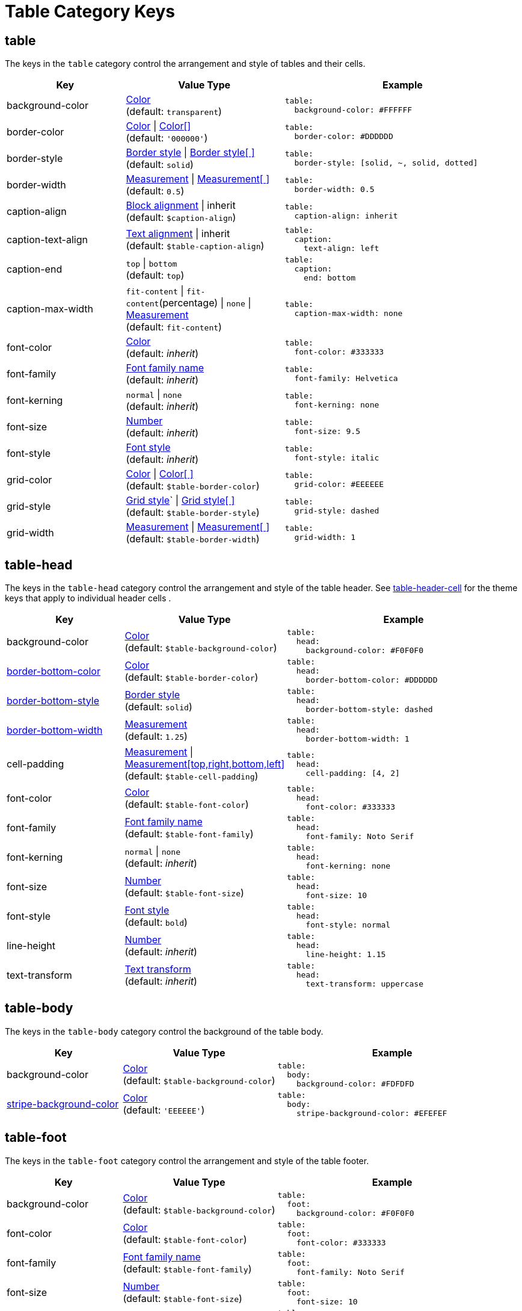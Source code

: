 = Table Category Keys
:description: Reference list of the available table category keys and their value types.
:navtitle: Table
:source-language: yaml

[#table]
== table

The keys in the `table` category control the arrangement and style of tables and their cells.

[cols="3,4,6a"]
|===
|Key |Value Type |Example

|background-color
|xref:color.adoc[Color] +
(default: `transparent`)
|[source]
table:
  background-color: #FFFFFF

|border-color
|xref:tables.adoc#border-color[Color] {vbar} xref:tables.adoc#border-color[Color[\]] +
(default: `'000000'`)
|[source]
table:
  border-color: #DDDDDD

|border-style
|xref:tables.adoc#border-style[Border style] {vbar} xref:tables.adoc#border-style[Border style[ \]] +
(default: `solid`)
|[source]
table:
  border-style: [solid, ~, solid, dotted]

|border-width
|xref:blocks.adoc#border-width[Measurement] {vbar} xref:blocks.adoc#border-width[Measurement[ \]] +
(default: `0.5`)
|[source]
table:
  border-width: 0.5

|caption-align
|xref:blocks.adoc#align[Block alignment] {vbar} inherit +
(default: `$caption-align`)
|[source]
table:
  caption-align: inherit

|caption-text-align
|xref:text.adoc#text-align[Text alignment] {vbar} inherit +
(default: `$table-caption-align`)
|[source]
table:
  caption:
    text-align: left

|caption-end
|`top` {vbar} `bottom` +
(default: `top`)
|[source]
table:
  caption:
    end: bottom

|caption-max-width
|`fit-content` {vbar} `fit-content`(percentage) {vbar} `none` {vbar} xref:measurement-units.adoc[Measurement] +
(default: `fit-content`)
|[source]
table:
  caption-max-width: none

|font-color
|xref:color.adoc[Color] +
(default: _inherit_)
|[source]
table:
  font-color: #333333

|font-family
|xref:font-support.adoc[Font family name] +
(default: _inherit_)
|[source]
table:
  font-family: Helvetica

|font-kerning
|`normal` {vbar} `none` +
(default: _inherit_)
|[source]
table:
  font-kerning: none

|font-size
|xref:language.adoc#values[Number] +
(default: _inherit_)
|[source]
table:
  font-size: 9.5

|font-style
|xref:text.adoc#font-style[Font style] +
(default: _inherit_)
|[source]
table:
  font-style: italic

|grid-color
|xref:tables.adoc#grid-color[Color] {vbar} xref:tables.adoc#grid-color[Color[ \]] +
(default: `$table-border-color`)
|[source]
table:
  grid-color: #EEEEEE

|grid-style
|xref:tables.adoc#grid-style[Grid style]` {vbar} xref:tables.adoc#grid-style[Grid style[ \]] +
(default: `$table-border-style`)
|[source]
table:
  grid-style: dashed

|grid-width
|xref:tables.adoc#grid-width[Measurement] {vbar} xref:tables.adoc#grid-width[Measurement[ \]] +
(default: `$table-border-width`)
|[source]
table:
  grid-width: 1
|===

[#head]
== table-head

The keys in the `table-head` category control the arrangement and style of the table header.
See <<header>> for the theme keys that apply to individual header cells
.
[cols="3,4,6a"]
|===
|Key |Value Type |Example

|background-color
|xref:color.adoc[Color] +
(default: `$table-background-color`)
|[source]
table:
  head:
    background-color: #F0F0F0

|xref:tables.adoc#head-bottom-border[border-bottom-color]
|xref:blocks.adoc#border-color[Color] +
(default: `$table-border-color`)
|[source]
table:
  head:
    border-bottom-color: #DDDDDD

|xref:tables.adoc#head-bottom-border[border-bottom-style]
|xref:blocks.adoc#border-style[Border style] +
(default: `solid`)
|[source]
table:
  head:
    border-bottom-style: dashed

|xref:tables.adoc#head-bottom-border[border-bottom-width]
|xref:blocks.adoc#border-width[Measurement] +
(default: `1.25`)
|[source]
table:
  head:
    border-bottom-width: 1

|cell-padding
|xref:measurement-units.adoc[Measurement] {vbar} xref:measurement-units.adoc[Measurement[top,right,bottom,left\]] +
(default: `$table-cell-padding`)
|[source]
table:
  head:
    cell-padding: [4, 2]

|font-color
|xref:color.adoc[Color] +
(default: `$table-font-color`)
|[source]
table:
  head:
    font-color: #333333

|font-family
|xref:font-support.adoc[Font family name] +
(default: `$table-font-family`)
|[source]
table:
  head:
    font-family: Noto Serif

|font-kerning
|`normal` {vbar} `none` +
(default: _inherit_)
|[source]
table:
  head:
    font-kerning: none

|font-size
|xref:language.adoc#values[Number] +
(default: `$table-font-size`)
|[source]
table:
  head:
    font-size: 10

|font-style
|xref:text.adoc#font-style[Font style] +
(default: `bold`)
|[source]
table:
  head:
    font-style: normal

|line-height
|xref:language.adoc#values[Number] +
(default: _inherit_)
|[source]
table:
  head:
    line-height: 1.15

|text-transform
|xref:text.adoc#transform[Text transform] +
(default: _inherit_)
|[source]
table:
  head:
    text-transform: uppercase
|===

[#body]
== table-body

The keys in the `table-body` category control the background of the table body.

[cols="3,4,6a"]
|===
|Key |Value Type |Example

|background-color
|xref:color.adoc[Color] +
(default: `$table-background-color`)
|[source]
table:
  body:
    background-color: #FDFDFD

|xref:tables.adoc#stripes[stripe-background-color]
|xref:tables.adoc#stripes[Color] +
(default: `'EEEEEE'`)
|[source]
table:
  body:
    stripe-background-color: #EFEFEF
|===

[#foot]
== table-foot

The keys in the `table-foot` category control the arrangement and style of the table footer.

[cols="3,4,6a"]
|===
|Key |Value Type |Example

|background-color
|xref:color.adoc[Color] +
(default: `$table-background-color`)
|[source]
table:
  foot:
    background-color: #F0F0F0

|font-color
|xref:color.adoc[Color] +
(default: `$table-font-color`)
|[source]
table:
  foot:
    font-color: #333333

|font-family
|xref:font-support.adoc[Font family name] +
(default: `$table-font-family`)
|[source]
table:
  foot:
    font-family: Noto Serif

|font-size
|xref:language.adoc#values[Number] +
(default: `$table-font-size`)
|[source]
table:
  foot:
    font-size: 10

|font-style
|xref:text.adoc#font-style[Font style] +
(default: `$table-font-style`)
|[source]
table:
  foot:
    font-style: italic
|===

[#cell]
== table-cell

The keys in the `table-cell` category control the arrangement and style of table cells.

[cols="2,4,6a"]
|===
|Key |Value Type |Example

|line-height
|xref:language.adoc#values[Number] +
(default: _inherit_)
|[source]
table:
  cell:
    line-height: 1.5

|padding
|xref:measurement-units.adoc[Measurement] {vbar} xref:measurement-units.adoc[Measurement[top,right,bottom,left\]] +
(default: `2`)
|[source]
table:
  cell:
    padding: 3
|===

[#asciidoc]
== table-asciidoc-cell

The key in the `table-asciidoc-cell` category controls the style of AsciiDoc table cells.

[cols="2,4,6a"]
|===
|Key |Value Type |Example

|style
|`inherit` {vbar} `initial`
(default: `inherit`)
|[source]
table:
  asciidoc-cell:
    style: initial
|===

[#header]
== table-header-cell

The keys in the `table-header-cell` category control the style and arrangement of header cells.
See <<head>> for the theme keys that apply to the table header row.

[cols="3,4,6a"]
|===
|Key |Value Type |Example

|background-color
|xref:color.adoc[Color] +
(default: `$table-head-background-color`)
|[source]
table:
  header-cell:
    background-color: #F0F0F0

|font-color
|xref:color.adoc[Color] +
(default: `$table-head-font-color`)
|[source]
table:
  header-cell:
    font-color: #1A1A1A

|font-family
|xref:font-support.adoc[Font family name] +
(default: `$table-head-font-family`)
|[source]
table:
  header-cell:
    font-family: Noto Sans

|font-size
|xref:language.adoc#values[Number] +
(default: `$table-head-font-size`)
|[source]
table:
  header-cell:
    font-size: 12

|font-style
|xref:text.adoc#font-style[Font style] +
(default: `$table-head-font-style`)
|[source]
table:
  header-cell:
    font-style: italic

|text-transform
|xref:text.adoc#transform[Text transform] +
(default: `$table-head-text-transform`)
|[source]
table:
  header-cell:
    text-transform: uppercase
|===
